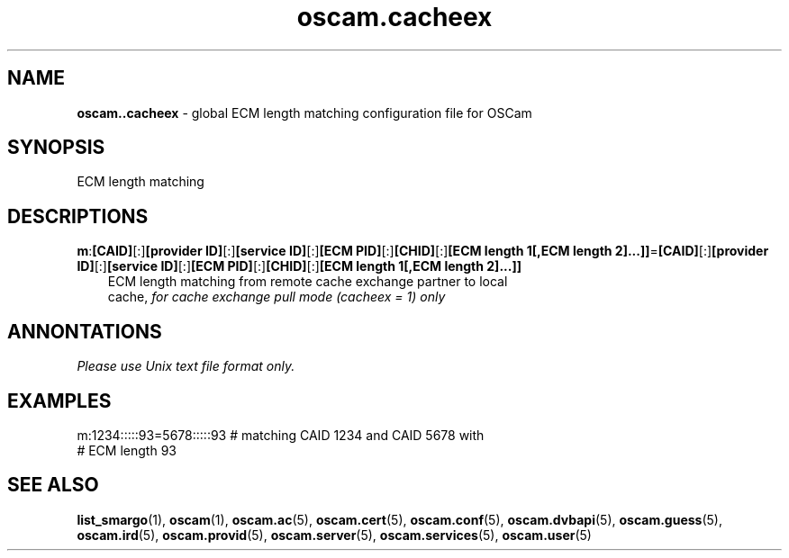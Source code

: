 .TH oscam.cacheex 5
.SH NAME
\fBoscam..cacheex\fR - global ECM length matching configuration file for OSCam
.SH SYNOPSIS
ECM length matching
.SH DESCRIPTIONS
.PP
\fBm\fP:\fB[CAID]\fP[:]\fB[provider ID]\fP[:]\fB[service ID]\fP[:]\fB[ECM PID]\fP[:]\fB[CHID]\fP[:]\fB[ECM length 1[,ECM length 2]...]]\fP=\fB[CAID]\fP[:]\fB[provider ID]\fP[:]\fB[service ID]\fP[:]\fB[ECM PID]\fP[:]\fB[CHID]\fP[:]\fB[ECM length 1[,ECM length 2]...]]\fP
.RS 3n
 ECM length matching from remote cache exchange partner to local 
 cache, \fIfor cache exchange pull mode (cacheex = 1) only\fR
.RE
.SH ANNONTATIONS
\fIPlease use Unix text file format only.\fR
.SH EXAMPLES
 m:1234:::::93=5678:::::93  # matching CAID 1234 and CAID 5678 with 
                            # ECM length 93
.SH "SEE ALSO"
\fBlist_smargo\fR(1), \fBoscam\fR(1), \fBoscam.ac\fR(5), \fBoscam.cert\fR(5), \fBoscam.conf\fR(5), \fBoscam.dvbapi\fR(5), \fBoscam.guess\fR(5), \fBoscam.ird\fR(5), \fBoscam.provid\fR(5), \fBoscam.server\fR(5), \fBoscam.services\fR(5), \fBoscam.user\fR(5)
